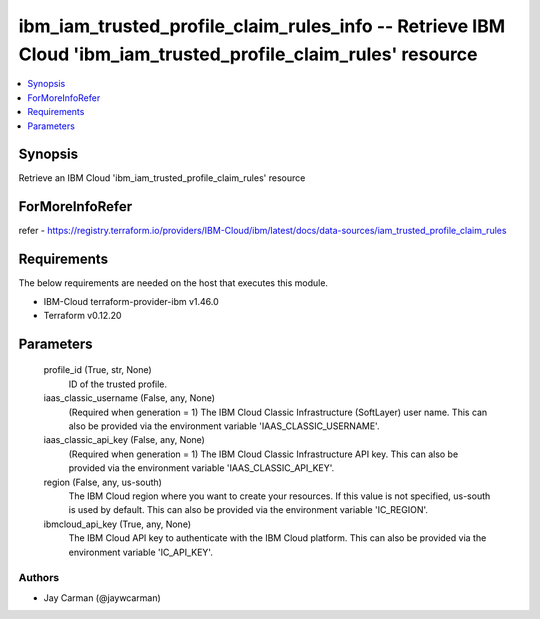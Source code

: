 
ibm_iam_trusted_profile_claim_rules_info -- Retrieve IBM Cloud 'ibm_iam_trusted_profile_claim_rules' resource
=============================================================================================================

.. contents::
   :local:
   :depth: 1


Synopsis
--------

Retrieve an IBM Cloud 'ibm_iam_trusted_profile_claim_rules' resource


ForMoreInfoRefer
----------------
refer - https://registry.terraform.io/providers/IBM-Cloud/ibm/latest/docs/data-sources/iam_trusted_profile_claim_rules

Requirements
------------
The below requirements are needed on the host that executes this module.

- IBM-Cloud terraform-provider-ibm v1.46.0
- Terraform v0.12.20



Parameters
----------

  profile_id (True, str, None)
    ID of the trusted profile.


  iaas_classic_username (False, any, None)
    (Required when generation = 1) The IBM Cloud Classic Infrastructure (SoftLayer) user name. This can also be provided via the environment variable 'IAAS_CLASSIC_USERNAME'.


  iaas_classic_api_key (False, any, None)
    (Required when generation = 1) The IBM Cloud Classic Infrastructure API key. This can also be provided via the environment variable 'IAAS_CLASSIC_API_KEY'.


  region (False, any, us-south)
    The IBM Cloud region where you want to create your resources. If this value is not specified, us-south is used by default. This can also be provided via the environment variable 'IC_REGION'.


  ibmcloud_api_key (True, any, None)
    The IBM Cloud API key to authenticate with the IBM Cloud platform. This can also be provided via the environment variable 'IC_API_KEY'.













Authors
~~~~~~~

- Jay Carman (@jaywcarman)

